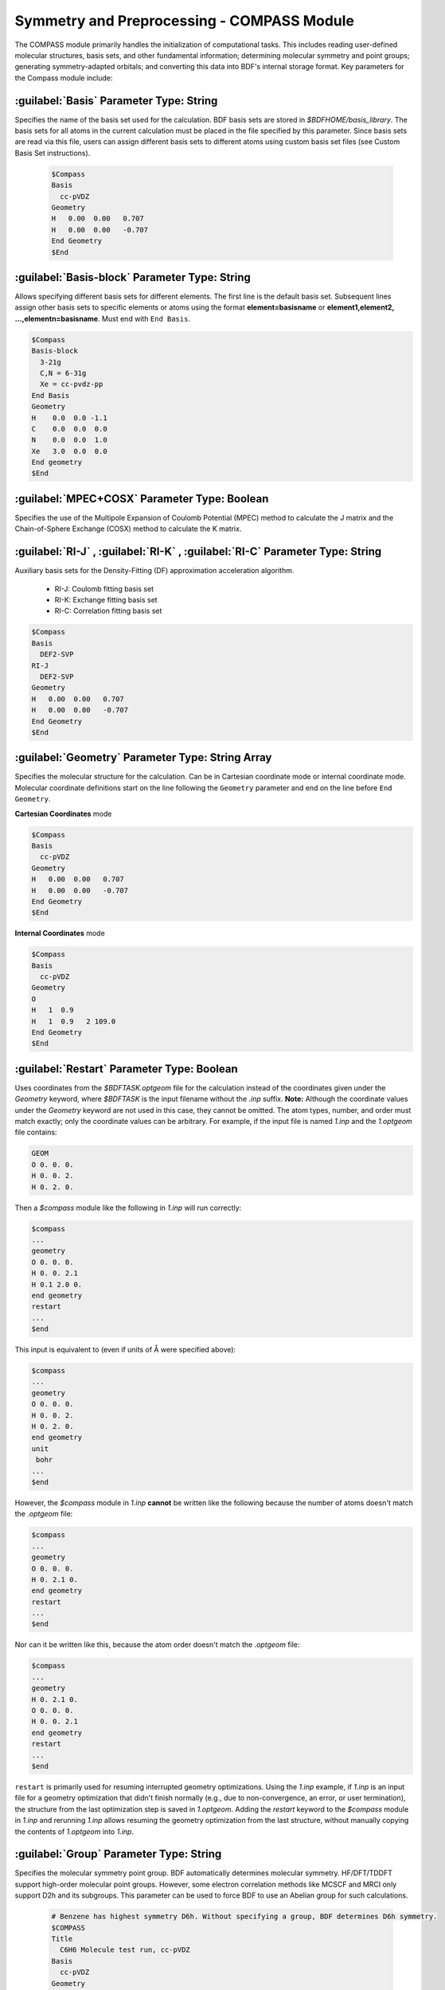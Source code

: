 Symmetry and Preprocessing - COMPASS Module
================================================
The COMPASS module primarily handles the initialization of computational tasks. This includes reading user-defined molecular structures, basis sets, and other fundamental information; determining molecular symmetry and point groups; generating symmetry-adapted orbitals; and converting this data into BDF's internal storage format. Key parameters for the Compass module include:

:guilabel:`Basis` Parameter Type: String
----------------------------------------------
Specifies the name of the basis set used for the calculation. BDF basis sets are stored in `$BDFHOME/basis_library`. The basis sets for all atoms in the current calculation must be placed in the file specified by this parameter. Since basis sets are read via this file, users can assign different basis sets to different atoms using custom basis set files (see Custom Basis Set instructions).

 .. code-block:: bdf

     $Compass
     Basis
       cc-pVDZ
     Geometry
     H   0.00  0.00   0.707
     H   0.00  0.00   -0.707
     End Geometry
     $End

:guilabel:`Basis-block` Parameter Type: String
----------------------------------------------
Allows specifying different basis sets for different elements. The first line is the default basis set. Subsequent lines assign other basis sets to specific elements or atoms using the format **element=basisname** or **element1,element2, ...,elementn=basisname**. Must end with ``End Basis``.

.. code-block:: bdf

  $Compass
  Basis-block
    3-21g
    C,N = 6-31g
    Xe = cc-pvdz-pp
  End Basis
  Geometry
  H    0.0  0.0 -1.1
  C    0.0  0.0  0.0
  N    0.0  0.0  1.0
  Xe   3.0  0.0  0.0
  End geometry
  $End

:guilabel:`MPEC+COSX` Parameter Type: Boolean
------------------------------------------------
Specifies the use of the Multipole Expansion of Coulomb Potential (MPEC) method to calculate the J matrix and the Chain-of-Sphere Exchange (COSX) method to calculate the K matrix.

:guilabel:`RI-J` , :guilabel:`RI-K` , :guilabel:`RI-C` Parameter Type: String
-------------------------------------------------------------------------------
Auxiliary basis sets for the Density-Fitting (DF) approximation acceleration algorithm.

 * RI-J: Coulomb fitting basis set
 * RI-K: Exchange fitting basis set
 * RI-C: Correlation fitting basis set

.. code-block:: bdf

     $Compass
     Basis
       DEF2-SVP
     RI-J
       DEF2-SVP
     Geometry
     H   0.00  0.00   0.707
     H   0.00  0.00   -0.707
     End Geometry
     $End

:guilabel:`Geometry` Parameter Type: String Array
---------------------------------------------
Specifies the molecular structure for the calculation. Can be in Cartesian coordinate mode or internal coordinate mode. Molecular coordinate definitions start on the line following the ``Geometry`` parameter and end on the line before ``End Geometry``.

**Cartesian Coordinates** mode

.. code-block:: bdf

     $Compass
     Basis
       cc-pVDZ
     Geometry
     H   0.00  0.00   0.707
     H   0.00  0.00   -0.707
     End Geometry
     $End

**Internal Coordinates** mode

.. code-block:: bdf

     $Compass
     Basis
       cc-pVDZ
     Geometry
     O   
     H   1  0.9  
     H   1  0.9   2 109.0
     End Geometry
     $End

:guilabel:`Restart` Parameter Type: Boolean
-------------------------------------------------------
Uses coordinates from the `$BDFTASK.optgeom` file for the calculation instead of the coordinates given under the `Geometry` keyword, where `$BDFTASK` is the input filename without the `.inp` suffix. **Note:** Although the coordinate values under the `Geometry` keyword are not used in this case, they cannot be omitted. The atom types, number, and order must match exactly; only the coordinate values can be arbitrary. For example, if the input file is named `1.inp` and the `1.optgeom` file contains:

.. code-block:: bdf

 GEOM
 O 0. 0. 0.
 H 0. 0. 2.
 H 0. 2. 0.

Then a `$compass` module like the following in `1.inp` will run correctly:

.. code-block:: bdf

 $compass
 ...
 geometry
 O 0. 0. 0.
 H 0. 0. 2.1
 H 0.1 2.0 0.
 end geometry
 restart
 ...
 $end

This input is equivalent to (even if units of Å were specified above):

.. code-block:: bdf

 $compass
 ...
 geometry
 O 0. 0. 0.
 H 0. 0. 2.
 H 0. 2. 0.
 end geometry
 unit
  bohr
 ...
 $end

However, the `$compass` module in `1.inp` **cannot** be written like the following because the number of atoms doesn't match the `.optgeom` file:

.. code-block:: bdf

 $compass
 ...
 geometry
 O 0. 0. 0.
 H 0. 2.1 0.
 end geometry
 restart
 ...
 $end

Nor can it be written like this, because the atom order doesn't match the `.optgeom` file:

.. code-block:: bdf

 $compass
 ...
 geometry
 H 0. 2.1 0.
 O 0. 0. 0.
 H 0. 0. 2.1
 end geometry
 restart
 ...
 $end

``restart`` is primarily used for resuming interrupted geometry optimizations. Using the `1.inp` example, if `1.inp` is an input file for a geometry optimization that didn't finish normally (e.g., due to non-convergence, an error, or user termination), the structure from the last optimization step is saved in `1.optgeom`. Adding the `restart` keyword to the `$compass` module in `1.inp` and rerunning `1.inp` allows resuming the geometry optimization from the last structure, without manually copying the contents of `1.optgeom` into `1.inp`.

:guilabel:`Group` Parameter Type: String
--------------------------------------
Specifies the molecular symmetry point group. BDF automatically determines molecular symmetry. HF/DFT/TDDFT support high-order molecular point groups. However, some electron correlation methods like MCSCF and MRCI only support D2h and its subgroups. This parameter can be used to force BDF to use an Abelian group for such calculations.

 .. code-block:: bdf

     # Benzene has highest symmetry D6h. Without specifying a group, BDF determines D6h symmetry.
     $COMPASS
     Title
       C6H6 Molecule test run, cc-pVDZ
     Basis
       cc-pVDZ
     Geometry
     C    0.00000000000000   1.39499100000000   0.00000000000000
     C   -1.20809764405066   0.69749550000000   0.00000000000000
     C    0.00000000000000  -1.39499100000000   0.00000000000000
     C   -1.20809764405066  -0.69749550000000   0.00000000000000
     C    1.20809764405066  -0.69749550000000   0.00000000000000
     C    1.20809764405066   0.69749550000000   0.00000000000000
     H    0.00000000000000   2.49460100000000   0.00000000000000
     H   -2.16038783830606   1.24730050000000   0.00000000000000
     H    0.00000000000000  -2.49460100000000   0.00000000000000
     H   -2.16038783830607  -1.24730050000000   0.00000000000000
     H    2.16038783830607  -1.24730050000000   0.00000000000000
     H    2.16038783830606   1.24730050000000   0.00000000000000
     End geometry
     Check
     $END
    
     # Subgroups of D6h include D3h, C6v, D3d, D2h, C2v, C1, etc. This example forces benzene calculation using D2h group.
     $COMPASS 
     Title
       C6H6 Molecule test run, cc-pVDZ
     Basis
       cc-pVDZ
     Geometry
     ...
     End geometry
     Check
     Group
       D(2h)
     $END

:guilabel:`Nosymm` Parameter Type: Boolean
----------------------------------------------
 * Default: false
  
Forces BDF to ignore molecular symmetry during the calculation.

.. attention:: 

    Unlike specifying the C1 group, using this parameter prevents rotation of molecular coordinates. By default, molecular coordinates are rotated to the standard orientation.

:guilabel:`Norotate` Parameter Type: Boolean
------------------------------------------------
Forces BDF *not* to rotate molecular coordinates to the standard orientation. Unlike `Nosymm`, `Norotate` does *not* ignore molecular symmetry. However, **critical requirement**: When symmetry elements like axes or planes are present, their spatial orientation relative to the molecule must exactly match the orientation they would have after rotation to the standard orientation. For example, for a water molecule lying in the yz-plane and symmetric about the xz-plane, BDF would normally rotate it to lie in the xz-plane. Using `Norotate` forces BDF to calculate with the molecule in the yz-plane while still utilizing its C(2v) symmetry, because the symmetry axis (z-axis) and mirror planes (xz and yz planes) align correctly regardless of the molecular plane (xz or yz). However, if the water molecule lies in the xy-plane, using `Norotate` will cause an error because its symmetry axis would not be aligned with the z-axis.

:guilabel:`Unit` Parameter Type: String
---------------------------------------------------

 * Default: Angstrom
 * Options: Bohr, Angstrom

Specifies the unit of length for input coordinates. `Bohr` indicates atomic units (Bohr radii), `Angstrom` indicates Ångstroms.

.. _compass.skeleton:

:guilabel:`Skeleton` Parameter Type: Boolean
---------------------------------------------------
Specifies the symmetry handling method within BDF calculations. BDF offers two approaches to molecular point group symmetry:
1.  **Traditional:** Construct symmetry-adapted orbitals first. Atomic orbital integrals are symmetrized during calculation and stored based on symmetry-adapted orbitals. This method supports non-direct-integral wavefunction theories like SCF, MCSCF, MRCI, CCSD.
2.  **Skeleton:** Only compute and store symmetry-unique atomic orbital integrals ("skeleton integrals"). Symmetry-adapted operators like the J and K matrices are constructed directly during calculations like Hartree-Fock or Kohn-Sham DFT. This "Skeleton" method supports non-Abelian point groups.

Originally, BDF defaulted to the first approach. It now defaults to the second (Skeleton) method. **However, Skeleton cannot be used for various post-HF wavefunction theories.** Use the :ref:`Saorb<compass.saorb>` keyword to switch back to the first approach in such cases.

.. _compass.saorb:

:guilabel:`Saorb` Parameter Type: Boolean
---------------------------------------------------
Specifies the traditional symmetry handling approach (symmetry-adapted orbital construction) within BDF. **Required for various post-HF wavefunction theory calculations.** See :ref:`Skeleton<compass.skeleton>` keyword.

:guilabel:`Extcharge` Parameter Type: String
---------------------------------------------------
Valid input value: `point`

Specifies the need for external point charges in the calculation. The external charges are placed in a file named `$BDFTASK.extcharge`. The file format is:

   First line is a title line (can be empty).
   Second line: An integer `N` defining the number of additional charges.
   Third line onwards: `N` lines defining the charge coordinates and magnitude. Format:
   `Atom` \   `Charge` \  `x` `y` `z`

:guilabel:`Thresh` Parameter Type: String
------------------------------------------------------
 * Default: Medium
 * Options: Coarse, Medium, Strict

Specifies the precision threshold for determining molecular symmetry. A key feature of BDF is its support for molecular point groups. The compass module automatically identifies the molecular symmetry group and rigorously symmetrizes the molecule accordingly. Due to modeling precision, a molecule might not strictly belong to a particular symmetry point group; this parameter controls the tolerance level for symmetry determination.

 .. code-block:: bdf
     
    $COMPASS 
    Basis
      cc-pVDZ
    Geometry
    C    0.00000000000000   1.39499100000000   0.00000000000000
    C   -1.20809764405066   0.69749550000000   0.00000000000000
    C    0.00000000000000  -1.39499100000000   0.00000000000000
    ...
    End geometry
    Thresh
      Medium
    $END

:guilabel:`ExpBas` Parameter Type: Integer
-----------------------------------------------------
 * Options: 0, 1, 2, 3, 4, 5

Prints the basis set and pseudopotentials in the output file using formats compatible with other quantum chemistry programs.

 * 0: Default BDF format
 * 1: Molpro format
 * 2: Molcas format
 * 3: Gaussian format
 * 4: ORCA format
 * 5: CFour format

:guilabel:`Uncontract` Parameter Type: Boolean
-------------------------------------------------------
Forces the use of the uncontracted primitive Gaussian basis functions for calculation, regardless of whether the input basis set is contracted. Primarily used for testing.

:guilabel:`Primitive` Parameter Type: Boolean
-----------------------------------------------------
Specifies that only primitive Gaussian basis functions in a specific format are input. Primarily used for testing.

:guilabel:`Check` Parameter Type: Boolean
-----------------------------------------------------
Prints the most important results in a specific format. Primarily used for testing.

:guilabel:`AtomMass` Input Block
-----------------------------------------------------
Specifies isotopic masses for atoms. Input format:

 .. code-block:: ruby

    $compass
        ...
        Geometry
            O   -1.81084784   -0.11050725    0.00000000
            H   -2.16957593    0.77995003    0.00000000
            K    0.87665046    0.00547937    0.00000000
        End Geom
        AtomMass
            2          # Specify masses for 2 atoms. Unspecified atoms use their most abundant isotope mass.
            2   2.0    # Specify mass number 2.0 for atom 2 (H)
            1  18.0    # Specify mass number 18.0 for atom 1 (O)
    $end